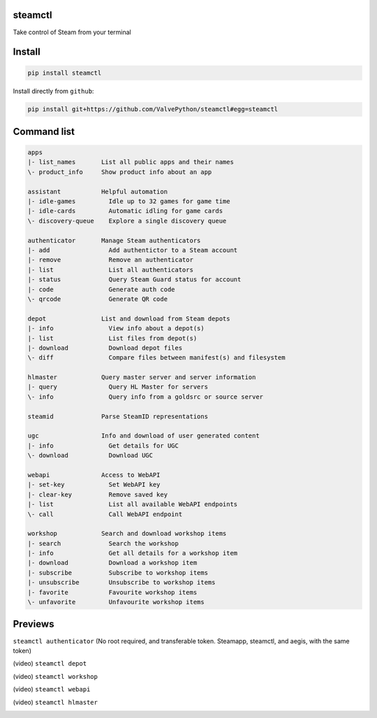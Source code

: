 | |pypi| |pypipy| |license|
| |sonar_maintainability| |sonar_reliability| |sonar_security|

steamctl
--------

Take control of Steam from your terminal

Install
-------

.. code:: bash

    pip install steamctl

Install directly from ``github``:

.. code:: bash

    pip install git+https://github.com/ValvePython/steamctl#egg=steamctl


Command list
-------------


.. code:: text

    apps
    |- list_names       List all public apps and their names
    \- product_info     Show product info about an app

    assistant           Helpful automation
    |- idle-games         Idle up to 32 games for game time
    |- idle-cards         Automatic idling for game cards
    \- discovery-queue    Explore a single discovery queue

    authenticator       Manage Steam authenticators
    |- add                Add authentictor to a Steam account
    |- remove             Remove an authenticator
    |- list               List all authenticators
    |- status             Query Steam Guard status for account
    |- code               Generate auth code
    \- qrcode             Generate QR code

    depot               List and download from Steam depots
    |- info               View info about a depot(s)
    |- list               List files from depot(s)
    |- download           Download depot files
    \- diff               Compare files between manifest(s) and filesystem

    hlmaster            Query master server and server information
    |- query              Query HL Master for servers
    \- info               Query info from a goldsrc or source server

    steamid             Parse SteamID representations

    ugc                 Info and download of user generated content
    |- info               Get details for UGC
    \- download           Download UGC

    webapi              Access to WebAPI
    |- set-key            Set WebAPI key
    |- clear-key          Remove saved key
    |- list               List all available WebAPI endpoints
    \- call               Call WebAPI endpoint

    workshop            Search and download workshop items
    |- search             Search the workshop
    |- info               Get all details for a workshop item
    |- download           Download a workshop item
    |- subscribe          Subscribe to workshop items
    |- unsubscribe        Unsubscribe to workshop items
    |- favorite           Favourite workshop items
    \- unfavorite         Unfavourite workshop items

Previews
--------

``steamctl authenticator`` (No root required, and transferable token. Steamapp, steamctl, and aegis, with the same token)

.. image:: https://raw.githubusercontent.com/ValvePython/steamctl/master/preview_authenticator.jpg
    :alt: preview: steamctl authenticator

(video) ``steamctl depot``

.. image:: https://asciinema.org/a/323966.png
    :target: https://asciinema.org/a/323966
    :alt: asciinema preview: steamctl depot

(video) ``steamctl workshop``

.. image:: https://asciinema.org/a/253277.png
    :target: https://asciinema.org/a/253277
    :alt: asciinema preview: steamctl workshop

(video) ``steamctl webapi``

.. image:: https://asciinema.org/a/323976.png
    :target: https://asciinema.org/a/323976
    :alt: asciinema preview: steamctl workshop

(video) ``steamctl hlmaster``

.. image:: https://asciinema.org/a/253275.png
    :target: https://asciinema.org/a/253275
    :alt: asciinema preview: steamctl hlmaster



.. |pypi| image:: https://img.shields.io/pypi/v/steamctl.svg?style=flat&label=latest
    :target: https://pypi.org/project/steamctl/
    :alt: Latest version released on PyPi

.. |pypipy| image:: https://img.shields.io/pypi/pyversions/steamctl.svg?label=%20&logo=python&logoColor=white
    :alt: PyPI - Python Version

.. |license| image:: https://img.shields.io/pypi/l/steamctl.svg?style=flat&label=license
    :target: https://pypi.org/project/steamctl/
    :alt: MIT License

.. |sonar_maintainability| image:: https://sonarcloud.io/api/project_badges/measure?project=ValvePython_steamctl&metric=sqale_rating
    :target: https://sonarcloud.io/dashboard?id=ValvePython_steamctl
    :alt: SonarCloud Rating

.. |sonar_reliability| image:: https://sonarcloud.io/api/project_badges/measure?project=ValvePython_steamctl&metric=reliability_rating
    :target: https://sonarcloud.io/dashboard?id=ValvePython_steamctl
    :alt: SonarCloud Rating

.. |sonar_security| image:: https://sonarcloud.io/api/project_badges/measure?project=ValvePython_steamctl&metric=security_rating
    :target: https://sonarcloud.io/dashboard?id=ValvePython_steamctl
    :alt: SonarCloud Rating
